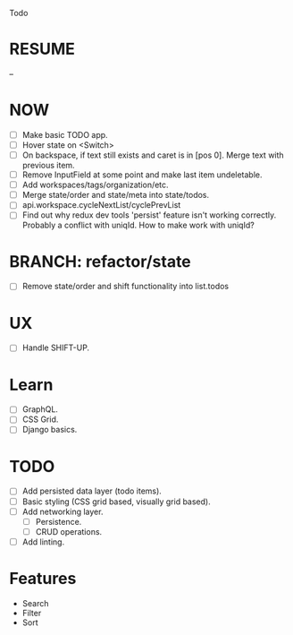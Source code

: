 Todo

* RESUME
  --

* NOW
  - [ ] Make basic TODO app.
  - [ ] Hover state on <Switch>
  - [ ] On backspace, if text still exists and caret is in
    [pos 0]. Merge text with previous item.
  - [ ] Remove InputField at some point and make last item
    undeletable.
  - [ ] Add workspaces/tags/organization/etc.
  - [ ] Merge state/order and state/meta into state/todos.
  - [ ] api.workspace.cycleNextList/cyclePrevList
  - [ ] Find out why redux dev tools 'persist' feature isn't working
    correctly. Probably a conflict with uniqId. How to make work with
    uniqId?

* BRANCH: refactor/state
  - [ ] Remove state/order and shift functionality into list.todos

* UX
  - [ ] Handle SHIFT-UP.

* Learn
  - [ ] GraphQL.
  - [ ] CSS Grid.
  - [ ] Django basics.

* TODO
  - [ ] Add persisted data layer (todo items).
  - [ ] Basic styling (CSS grid based, visually grid based).
  - [ ] Add networking layer.
    - [ ] Persistence.
    - [ ] CRUD operations.
  - [ ] Add linting.

* Features
  - Search
  - Filter
  - Sort
